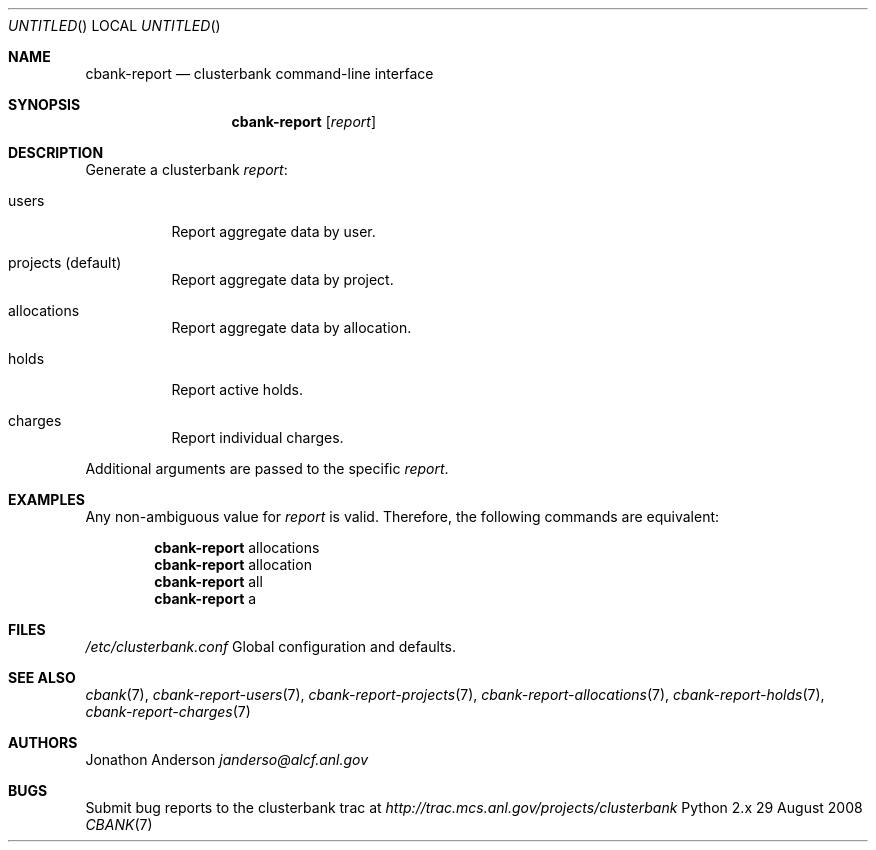 .Dd 29 August 2008
.Os Python 2.x
.Dt CBANK 7 USD
.Sh NAME
.Nm cbank-report
.Nd clusterbank command-line interface
.Sh SYNOPSIS
.Nm
.Op Ar report
.Sh DESCRIPTION
Generate a clusterbank
.Ar report :
.Bl -tag
.It users
Report aggregate data by user.
.It projects (default)
Report aggregate data by project.
.It allocations
Report aggregate data by allocation.
.It holds
Report active holds.
.It charges
Report individual charges.
.El
.Pp
Additional arguments are passed to the specific
.Ar report .
.Sh EXAMPLES
Any non-ambiguous value for
.Ar report
is valid. Therefore, the following commands are equivalent:
.Bd -filled -offset indent
.Nm
allocations
.Ed
.Bd -filled -offset indent -compact
.Nm
allocation
.Ed
.Bd -filled -offset indent -compact
.Nm
all
.Ed
.Bd -filled -offset indent -compact
.Nm
a
.Ed
.Sh FILES
.Bl -item
.It
.Pa /etc/clusterbank.conf
Global configuration and defaults.
.El
.Sh SEE ALSO
.Xr cbank 7 ,
.Xr cbank-report-users 7 ,
.Xr cbank-report-projects 7 ,
.Xr cbank-report-allocations 7 ,
.Xr cbank-report-holds 7 ,
.Xr cbank-report-charges 7
.Sh AUTHORS
.An Jonathon Anderson
.Ad janderso@alcf.anl.gov
.Sh BUGS
Submit bug reports to the clusterbank trac at
.Ad http://trac.mcs.anl.gov/projects/clusterbank
